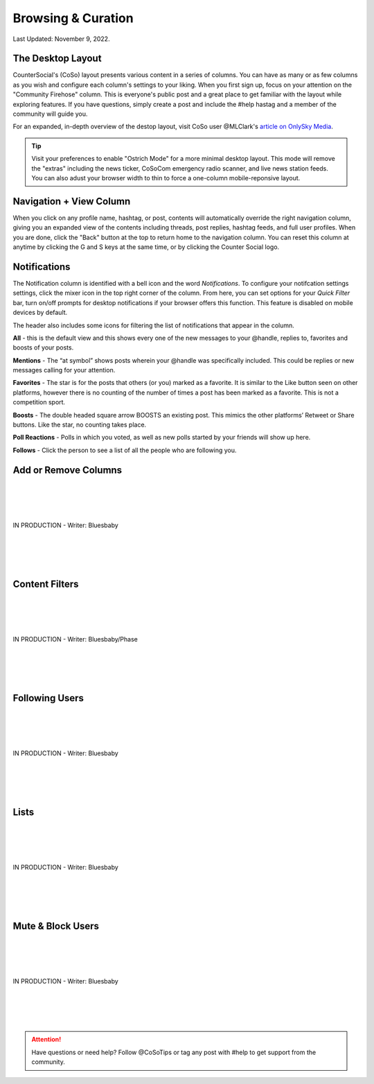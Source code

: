 Browsing & Curation
=====

Last Updated: November 9, 2022. 

The Desktop Layout
------------
.. image:: _images/img_destoplayout.jpg

CounterSocial's (CoSo) layout presents various content in a series of columns. You can have as many or as few columns as you wish and configure each column's settings to your liking. When you first sign up, focus on your attention on the "Community Firehose" column. This is everyone's public post and a great place to get familiar with the layout while exploring features. If you have questions, simply create a post and include the #help hastag and a member of the community will guide you. 

For an expanded, in-depth overview of the destop layout, visit CoSo user @MLClark's `article on OnlySky Media <https://onlysky.media/mclark/countersocial-isnt-the-new-twitter-its-something-way-better/>`_.

.. tip:: Visit your preferences to enable "Ostrich Mode" for a more minimal desktop layout. This mode will remove the "extras" including the news ticker, CoSoCom emergency radio scanner, and live news station feeds. You can also adust your browser width to thin to force a one-column mobile-reponsive layout. 

Navigation + View Column
------------

When you click on any profile name, hashtag, or post, contents will automatically override the right navigation column, giving you an expanded view of the contents including threads, post replies, hashtag feeds, and full user profiles. When you are done, click the "Back" button at the top to return home to the navigation column. You can reset this column at anytime by clicking the G and S keys at the same time, or by clicking the Counter Social logo. 


Notifications
------------

The Notification column is identified with a bell icon and the word *Notifications*. To configure your notifcation settings settings, click the mixer icon in the top right corner of the column. From here, you can set options for your *Quick Filter* bar, turn on/off prompts for desktop notifications if your browser offers this function. This feature is disabled on mobile devices by default. 

The header also includes some icons for filtering the list of notifications that appear in the column. 

.. image:: img_noticolumn.jpg

**All** - this is the default view and this shows every one of the new messages to your @handle, replies to, favorites and boosts of your posts.

**Mentions** - The “at symbol” shows posts wherein your @handle was specifically included. This could be replies or new messages calling for your attention.

**Favorites** - The star is for the posts that others (or you) marked as a favorite. It is similar to the Like button seen on other platforms, however there is no counting of the number of times a post has been marked as a favorite. This is not a competition sport.

**Boosts** - The double headed square arrow BOOSTS  an existing post. This mimics the other platforms’  Retweet or Share buttons. Like the star, no counting takes place. 

**Poll Reactions** - Polls in which you voted, as well as new polls started by your friends will show up here.

**Follows** - Click the person to see a list of all the people who are following you. 


Add or Remove Columns
------------

.. image:: img_columnsettings.jpg
| 
| 
| 
| 
| IN PRODUCTION - Writer: Bluesbaby
| 
| 
| 
| 

Content Filters
------------

.. image:: _images/img_filters.jpg

| 
| 
| 
| 
| IN PRODUCTION - Writer: Bluesbaby/Phase
| 
| 
| 
| 

Following Users
------------
| 
| 
| 
| 
| IN PRODUCTION - Writer: Bluesbaby
| 
| 
| 
| 

Lists
------------
| 
| 
| 
| 
| IN PRODUCTION - Writer: Bluesbaby
| 
| 
| 
| 

Mute & Block Users
------------
| 
| 
| 
| 
| IN PRODUCTION - Writer: Bluesbaby
| 
| 
| 
| 


.. attention:: Have questions or need help? Follow @CoSoTips or tag any post with #help to get support from the community. 
